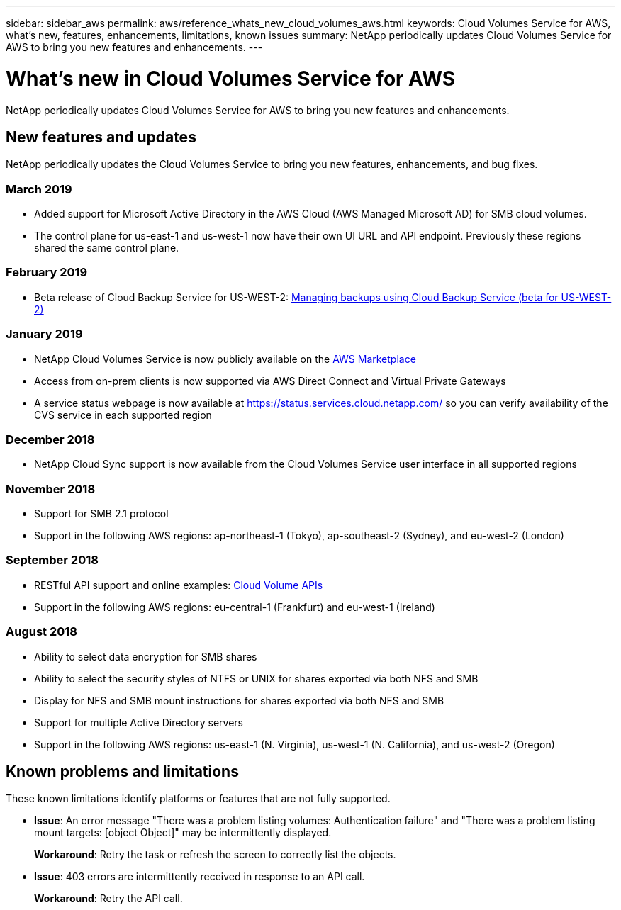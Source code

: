 ---
sidebar: sidebar_aws
permalink: aws/reference_whats_new_cloud_volumes_aws.html
keywords: Cloud Volumes Service for AWS, what's new, features, enhancements, limitations, known issues
summary: NetApp periodically updates Cloud Volumes Service for AWS to bring you new features and enhancements.
---

= What's new in Cloud Volumes Service for AWS
:toc: macro
:hardbreaks:
:nofooter:
:icons: font
:linkattrs:
:imagesdir: ./media/

[.lead]
NetApp periodically updates Cloud Volumes Service for AWS to bring you new features and enhancements.

== New features and updates

NetApp periodically updates the Cloud Volumes Service to bring you new features, enhancements, and bug fixes.

=== March 2019
* Added support for Microsoft Active Directory in the AWS Cloud (AWS Managed Microsoft AD) for SMB cloud volumes.
* The control plane for us-east-1 and us-west-1 now have their own UI URL and API endpoint. Previously these regions shared the same control plane.

=== February 2019
* Beta release of Cloud Backup Service for US-WEST-2: link:reference_cloud_backup_service_intro.html[Managing backups using Cloud Backup Service (beta for US-WEST-2)]

=== January 2019
* NetApp Cloud Volumes Service is now publicly available on the https://aws.amazon.com/marketplace/pp/B07MF4GHYW?qid=1548352732912&sr=0-1&ref_=srh_res_product_title[AWS Marketplace^]
* Access from on-prem clients is now supported via AWS Direct Connect and Virtual Private Gateways
* A service status webpage is now available at https://status.services.cloud.netapp.com/ so you can verify availability of the CVS service in each supported region

=== December 2018
* NetApp Cloud Sync support is now available from the Cloud Volumes Service user interface in all supported regions

=== November 2018
* Support for SMB 2.1 protocol
* Support in the following AWS regions: ap-northeast-1 (Tokyo), ap-southeast-2 (Sydney), and eu-west-2 (London)

=== September 2018
* RESTful API support and online examples: link:reference_cloud_volume_apis.html[Cloud Volume APIs]
* Support in the following AWS regions: eu-central-1 (Frankfurt) and eu-west-1 (Ireland)

=== August 2018

* Ability to select data encryption for SMB shares
* Ability to select the security styles of NTFS or UNIX for shares exported via both NFS and SMB
* Display for NFS and SMB mount instructions for shares exported via both NFS and SMB
* Support for multiple Active Directory servers
* Support in the following AWS regions: us-east-1 (N. Virginia), us-west-1 (N. California), and us-west-2 (Oregon)

== Known problems and limitations

These known limitations identify platforms or features that are not fully supported.

* *Issue*: An error message "There was a problem listing volumes: Authentication failure" and "There was a problem listing mount targets: [object Object]" may be intermittently displayed.
+
*Workaround*: Retry the task or refresh the screen to correctly list the objects.

* *Issue*: 403 errors are intermittently received in response to an API call.
+
*Workaround*: Retry the API call.

